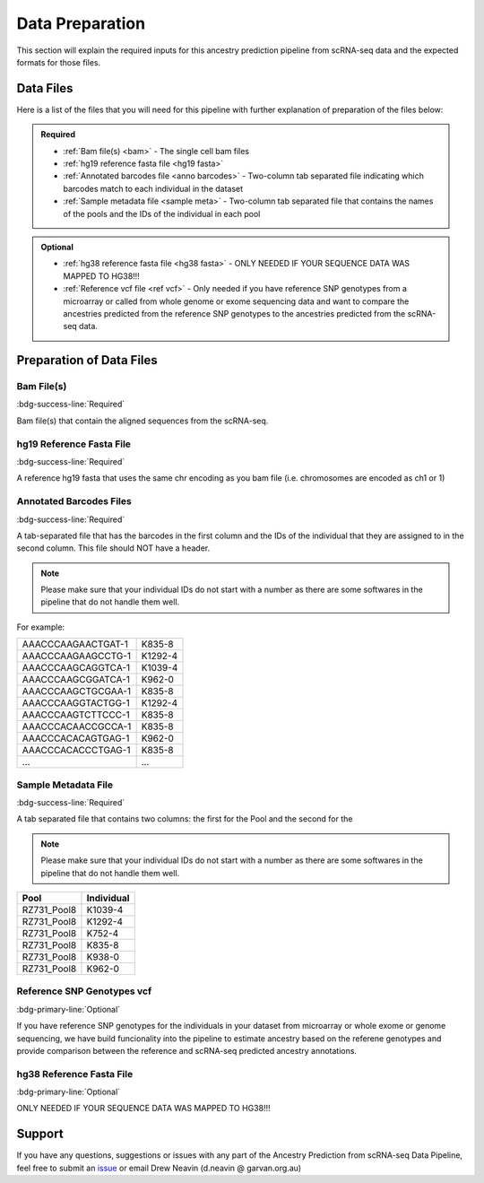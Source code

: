 Data Preparation
==========================

This section will explain the required inputs for this ancestry prediction pipeline from scRNA-seq data and the expected formats for those files.


Data Files
-----------
Here is a list of the files that you will need for this pipeline with further explanation of preparation of the files below:


.. admonition:: Required
  :class: important

  - :ref:`Bam file(s) <bam>`
    - The single cell bam files

  - :ref:`hg19 reference fasta file <hg19 fasta>`

  - :ref:`Annotated barcodes file <anno barcodes>`
    - Two-column tab separated file indicating which barcodes match to each individual in the dataset

  - :ref:`Sample metadata file <sample meta>`
    - Two-column tab separated file that contains the names of the pools and the IDs of the individual in each pool


.. admonition:: Optional

  - :ref:`hg38 reference fasta file <hg38 fasta>`
    - ONLY NEEDED IF YOUR SEQUENCE DATA WAS MAPPED TO HG38!!!

  - :ref:`Reference vcf file <ref vcf>`
    - Only needed if you have reference SNP genotypes from a microarray or called from whole genome or exome sequencing data and want to compare the ancestries predicted from the reference SNP genotypes to the ancestries predicted from the scRNA-seq data.

    





Preparation of Data Files
-----------------------------


    
.. _bam:

Bam File(s) 
^^^^^^^^^^^^^^^^^^^^^^^^^^^^^^^^^^^^^^^^^^
:bdg-success-line:`Required`

Bam file(s) that contain the aligned sequences from the scRNA-seq.


.. _hg19 fasta:

hg19 Reference Fasta File 
^^^^^^^^^^^^^^^^^^^^^^^^^^^^^^^^^^^^^^^^^^^^^^^^^^^^^^^^^
:bdg-success-line:`Required`

A reference hg19 fasta that uses the same chr encoding as you bam file (i.e. chromosomes are encoded as ch1 or 1)


.. _anno barcodes:

Annotated Barcodes Files
^^^^^^^^^^^^^^^^^^^^^^^^^^^^^^^^^^^^^^^^^^^^^^^^^^^^^^^
:bdg-success-line:`Required`

A tab-separated file that has the barcodes in the first column and the IDs of the individual that they are assigned to in the second column. 
This file should NOT have a header.

.. admonition:: Note
  :class: seealso

  Please make sure that your individual IDs do not start with a number as there are some softwares in the pipeline that do not handle them well.


For example:

+--------------------+--------------+
| AAACCCAAGAACTGAT-1 |      K835-8  |
+--------------------+--------------+
| AAACCCAAGAAGCCTG-1 |      K1292-4 |
+--------------------+--------------+
| AAACCCAAGCAGGTCA-1 |      K1039-4 |
+--------------------+--------------+
| AAACCCAAGCGGATCA-1 |      K962-0  |
+--------------------+--------------+
| AAACCCAAGCTGCGAA-1 |      K835-8  |
+--------------------+--------------+
| AAACCCAAGGTACTGG-1 |      K1292-4 |
+--------------------+--------------+
| AAACCCAAGTCTTCCC-1 |      K835-8  |
+--------------------+--------------+
| AAACCCACAACCGCCA-1 |      K835-8  |
+--------------------+--------------+
| AAACCCACACAGTGAG-1 |      K962-0  |
+--------------------+--------------+
| AAACCCACACCCTGAG-1 |      K835-8  |
+--------------------+--------------+
| ...                |      ...     |
+--------------------+--------------+



.. _sample meta:

Sample Metadata File 
^^^^^^^^^^^^^^^^^^^^^^^^^^^^^^^^^^^^^^^^^^^^^^^^^^^^
:bdg-success-line:`Required`

A tab separated file that contains two columns: the first for the Pool and the second for the 

.. admonition:: Note
  :class: seealso

  Please make sure that your individual IDs do not start with a number as there are some softwares in the pipeline that do not handle them well.


+-----------------+-------------+
| Pool            | Individual  |
+=================+=============+
| RZ731_Pool8     | K1039-4     |
+-----------------+-------------+
| RZ731_Pool8     | K1292-4     |
+-----------------+-------------+
| RZ731_Pool8     | K752-4      |
+-----------------+-------------+
| RZ731_Pool8     | K835-8      |
+-----------------+-------------+
| RZ731_Pool8     | K938-0      |
+-----------------+-------------+
| RZ731_Pool8     | K962-0      |
+-----------------+-------------+



.. _ref vcf:

Reference SNP Genotypes vcf 
^^^^^^^^^^^^^^^^^^^^^^^^^^^^^^^^^^^^^^^^^^^^^^^^^^^^^^^^
:bdg-primary-line:`Optional`

If you have reference SNP genotypes for the individuals in your dataset from microarray or whole exome or genome sequencing,
we have build funcionality into the pipeline to estimate ancestry based on the referene genotypes and provide comparison between the reference and scRNA-seq predicted ancestry annotations.


.. _hg38 fasta:

hg38 Reference Fasta File 
^^^^^^^^^^^^^^^^^^^^^^^^^^^^^^^^^^^^^^^^^^^^^^^^^^^^^^^^
:bdg-primary-line:`Optional`

ONLY NEEDED IF YOUR SEQUENCE DATA WAS MAPPED TO HG38!!!






Support
-----------------
If you have any questions, suggestions or issues with any part of the Ancestry Prediction from scRNA-seq Data Pipeline, feel free to submit an `issue <https://github.com/powellgenomicslab/ancestry_prediction_scRNAseq/issues>`_ or email Drew Neavin (d.neavin @ garvan.org.au)
